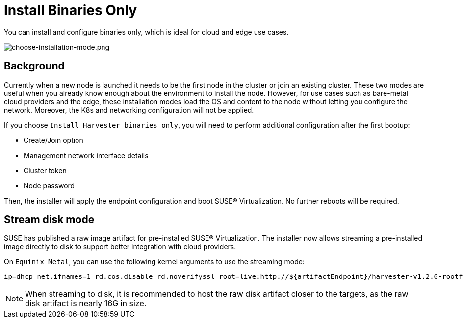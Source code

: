 = Install Binaries Only

You can install and configure binaries only, which is ideal for cloud and edge use cases.

image::install/choose-installation-mode.png[choose-installation-mode.png]

== Background

Currently when a new node is launched it needs to be the first node in the cluster or join an existing cluster.
These two modes are useful when you already know enough about the environment to install the node.
However, for use cases such as bare-metal cloud providers and the edge, these installation modes load the OS and content to the node without letting you configure the network. Moreover, the K8s and networking configuration will not be applied.

If you choose `Install Harvester binaries only`, you will need to perform additional configuration after the first bootup:

* Create/Join option
* Management network interface details
* Cluster token
* Node password

Then, the installer will apply the endpoint configuration and boot SUSE® Virtualization. No further reboots will be required.

== Stream disk mode

SUSE has published a raw image artifact for pre-installed SUSE® Virtualization. The installer now allows streaming a pre-installed image directly to disk to support better integration with cloud providers.

On `Equinix Metal`, you can use the following kernel arguments to use the streaming mode:

----
ip=dhcp net.ifnames=1 rd.cos.disable rd.noverifyssl root=live:http://${artifactEndpoint}/harvester-v1.2.0-rootfs-amd64.squashfs harvester.install.automatic=true harvester.scheme_version=1 harvester.install.device=/dev/vda  harvester.os.password=password harvester.install.raw_disk_image_path=http://${artifactEndpoint}/harvester-v1.2.0-amd64.raw harvester.install.mode=install console=tty1 harvester.install.tty=tty1 harvester.install.config_url=https://metadata.platformequinix.com/userdata harvester.install.management_interface.interfaces="name:enp1s0" harvester.install.management_interface.method=dhcp harvester.install.management_interface.bond_options.mode=balance-tlb harvester.install.management_interface.bond_options.miimon=100
----

[NOTE]
====
When streaming to disk, it is recommended to host the raw disk artifact closer to the targets, as the raw disk artifact is nearly 16G in size.
====

